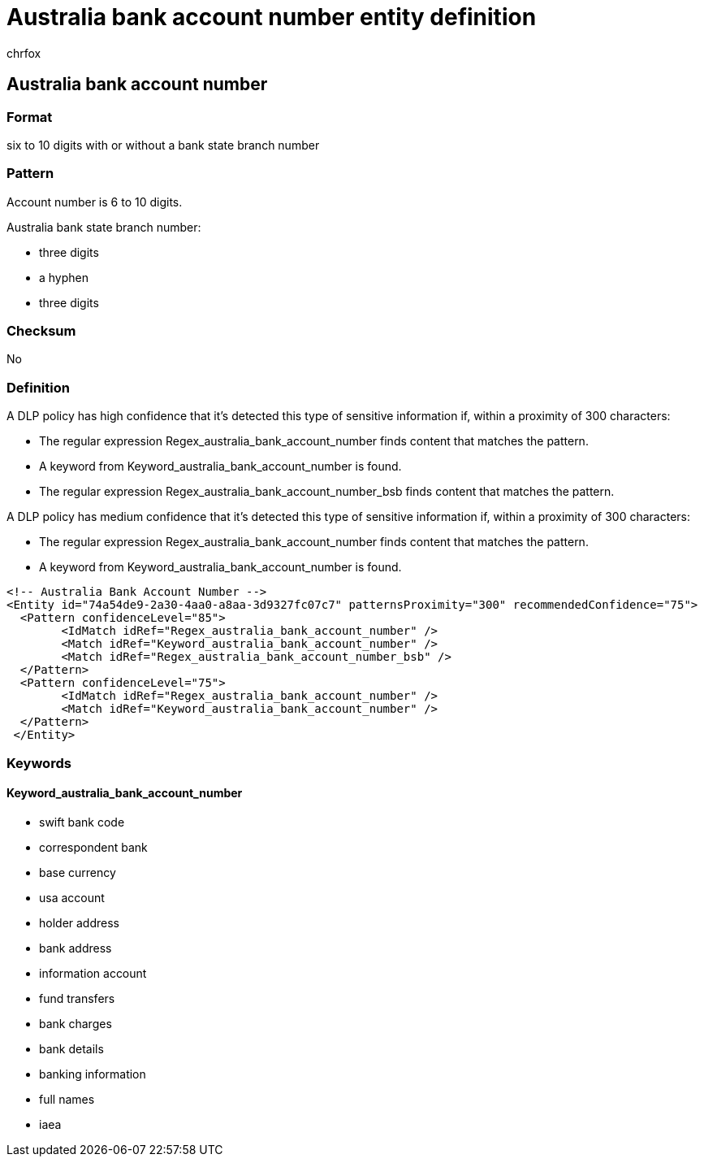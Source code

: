 = Australia bank account number entity definition
:audience: Admin
:author: chrfox
:description: Australia bank account number sensitive information type entity definition.
:f1.keywords: ["CSH"]
:f1_keywords: ["ms.o365.cc.UnifiedDLPRuleContainsSensitiveInformation"]
:feedback_system: None
:hideEdit: true
:manager: laurawi
:ms.author: chrfox
:ms.collection: ["M365-security-compliance"]
:ms.date:
:ms.localizationpriority: medium
:ms.service: O365-seccomp
:ms.topic: reference
:recommendations: false
:search.appverid: MET150

== Australia bank account number

=== Format

six to 10 digits with or without a bank state branch number

=== Pattern

Account number is 6 to 10 digits.

Australia bank state branch number:

* three digits
* a hyphen
* three digits

=== Checksum

No

=== Definition

A DLP policy has high confidence that it's detected this type of sensitive information if, within a proximity of 300 characters:

* The regular expression Regex_australia_bank_account_number finds content that matches the pattern.
* A keyword from Keyword_australia_bank_account_number is found.
* The regular expression Regex_australia_bank_account_number_bsb finds content that matches the pattern.

A DLP policy has medium confidence that it's detected this type of sensitive information if, within a proximity of 300 characters:

* The regular expression Regex_australia_bank_account_number finds content that matches the pattern.
* A keyword from Keyword_australia_bank_account_number is found.

[,xml]
----
<!-- Australia Bank Account Number -->
<Entity id="74a54de9-2a30-4aa0-a8aa-3d9327fc07c7" patternsProximity="300" recommendedConfidence="75">
  <Pattern confidenceLevel="85">
        <IdMatch idRef="Regex_australia_bank_account_number" />
        <Match idRef="Keyword_australia_bank_account_number" />
        <Match idRef="Regex_australia_bank_account_number_bsb" />
  </Pattern>
  <Pattern confidenceLevel="75">
        <IdMatch idRef="Regex_australia_bank_account_number" />
        <Match idRef="Keyword_australia_bank_account_number" />
  </Pattern>
 </Entity>
----

=== Keywords

==== Keyword_australia_bank_account_number

* swift bank code
* correspondent bank
* base currency
* usa account
* holder address
* bank address
* information account
* fund transfers
* bank charges
* bank details
* banking information
* full names
* iaea
